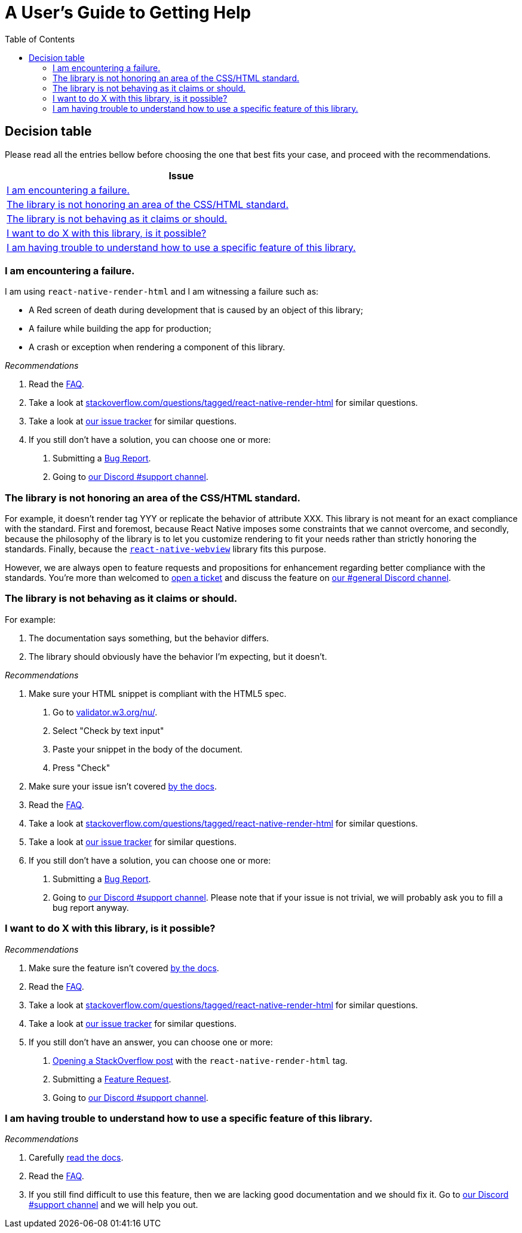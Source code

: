 :hide-uri-scheme:
ifdef::env-github[]
:tip-caption: :bulb:
:note-caption: :information_source:
:important-caption: :heavy_exclamation_mark:
:caution-caption: :fire:
:warning-caption: :warning:
endif::[]
:toc:

= A User's Guide to Getting Help

== Decision table

Please read all the entries bellow before choosing the one that best fits your
case, and proceed with the recommendations.

[col=1*,options=header,frame=topbot]]
|===
|Issue
|<<failure>>
|<<standard>>
|<<misbehavior>>
|<<feature>>
|<<understand>>
|===

[[failure]]
=== I am encountering a failure.

I am using `react-native-render-html` and I am witnessing a failure such as:

- A Red screen of death during development that is caused by an object of this library;
- A failure while building the app for production;
- A crash or exception when rendering a component of this library.

[sidebar]
.__Recommendations__
--
1. Read the https://meliorence.github.io/react-native-render-html/docs/faq[FAQ].
2. Take a look at
https://stackoverflow.com/questions/tagged/react-native-render-html for similar
questions.
3. Take a look at
https://github.com/meliorence/react-native-render-html/issues[our issue tracker]
for similar questions.
4. If you still don't have a solution, you can choose one or more:
+
A. Submitting a <<CONTRIBUTING.adoc#tickets,Bug Report>>.
B. Going to https://discord.gg/dbEMMJM[our Discord #support channel].
--

[[standard]]
=== The library is not honoring an area of the CSS/HTML standard.

For example, it doesn't render tag YYY or replicate the behavior of attribute
XXX. This library is not meant for an exact compliance with the standard. First
and foremost, because React Native imposes some constraints that we cannot
overcome, and secondly, because the philosophy of the library is to let you
customize rendering to fit your needs rather than strictly honoring the
standards. Finally, because the https://github.com/react-native-community/react-native-webview[`react-native-webview`] library fits this purpose.

However, we are always open to feature requests and propositions for
enhancement regarding better compliance with the standards. You're more than
welcomed to <<CONTRIBUTING.adoc#tickets,open a
ticket>> and discuss the feature on https://discord.gg/dbEMMJM[our #general
Discord channel].

[[misbehavior]]
=== The library is not behaving as it claims or should.

For example:

A. The documentation says something, but the behavior differs.
B. The library should obviously have the behavior I'm expecting, but it
doesn't.

[sidebar]
.__Recommendations__
--
1. Make sure your HTML snippet is compliant with the HTML5 spec.
+
A. Go to https://validator.w3.org/nu/.
B. Select "Check by text input"
C. Paste your snippet in the body of the document.
D. Press "Check"
2. Make sure your issue isn't covered
https://meliorence.github.io/react-native-render-html/docs/intro[by
the docs].
3. Read the https://meliorence.github.io/react-native-render-html/docs/faq[FAQ].
4. Take a look at
https://stackoverflow.com/questions/tagged/react-native-render-html for similar
questions.
5. Take a look at
https://github.com/meliorence/react-native-render-html/issues[our issue tracker]
for similar questions.
6. If you still don't have a solution, you can choose one or more:
+
A. Submitting a <<CONTRIBUTING.adoc#tickets,Bug Report>>.
B. Going to https://discord.gg/dbEMMJM[our Discord #support channel]. Please
note that if your issue is not trivial, we will probably ask you to fill a bug
report anyway.
--

[[feature]]
=== I want to do X with this library, is it possible?

[sidebar]
.__Recommendations__
--
1. Make sure the feature isn't covered
https://meliorence.github.io/react-native-render-html/docs/intro[by
the docs].
2. Read the https://meliorence.github.io/react-native-render-html/docs/faq[FAQ].
3. Take a look at
https://stackoverflow.com/questions/tagged/react-native-render-html for similar
questions.
4. Take a look at
https://github.com/meliorence/react-native-render-html/issues[our issue tracker]
for similar questions.
5. If you still don't have an answer, you can choose one or more:
+
A. https://stackoverflow.com/questions/ask[Opening a StackOverflow post] with the
`react-native-render-html` tag.
B. Submitting a <<CONTRIBUTING.adoc#features,Feature Request>>.
C. Going to https://discord.gg/dbEMMJM[our Discord #support channel].
--

[[understand]]
=== I am having trouble to understand how to use a specific feature of this library.

[sidebar]
.__Recommendations__
--
1. Carefully
https://meliorence.github.io/react-native-render-html/docs/intro[read
the docs].
2. Read the https://meliorence.github.io/react-native-render-html/docs/faq[FAQ].
3. If you still find difficult to use this feature, then we are lacking good
documentation and we should fix it. Go to https://discord.gg/dbEMMJM[our
Discord #support channel] and we will help you out.
--